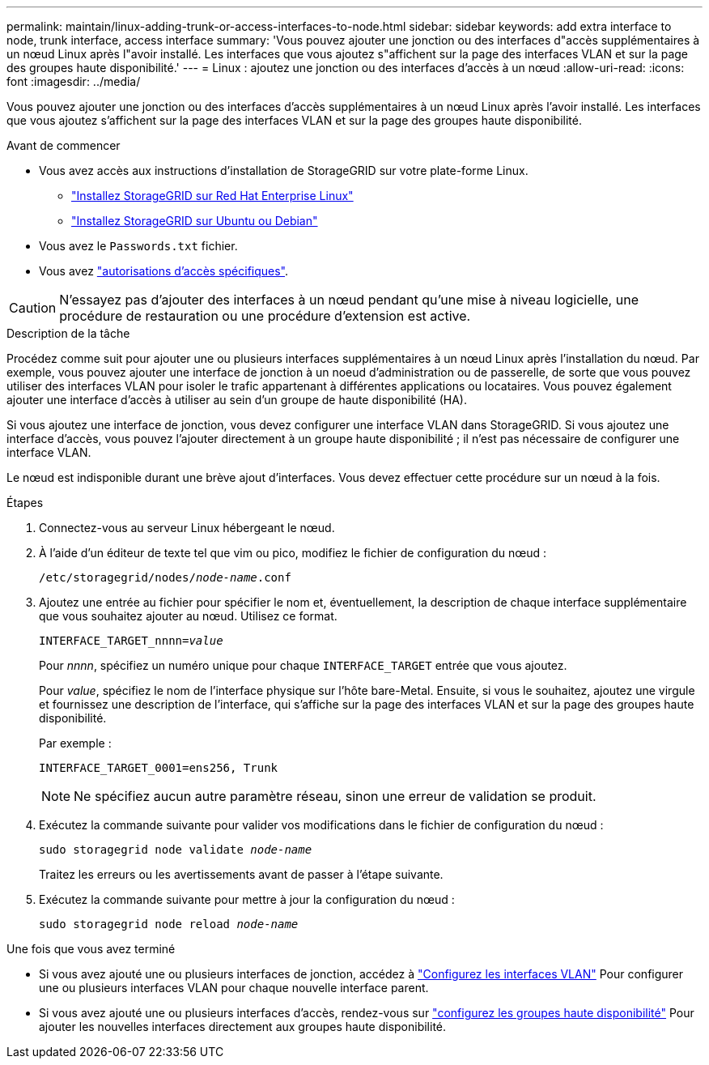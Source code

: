 ---
permalink: maintain/linux-adding-trunk-or-access-interfaces-to-node.html 
sidebar: sidebar 
keywords: add extra interface to node, trunk interface, access interface 
summary: 'Vous pouvez ajouter une jonction ou des interfaces d"accès supplémentaires à un nœud Linux après l"avoir installé. Les interfaces que vous ajoutez s"affichent sur la page des interfaces VLAN et sur la page des groupes haute disponibilité.' 
---
= Linux : ajoutez une jonction ou des interfaces d'accès à un nœud
:allow-uri-read: 
:icons: font
:imagesdir: ../media/


[role="lead"]
Vous pouvez ajouter une jonction ou des interfaces d'accès supplémentaires à un nœud Linux après l'avoir installé. Les interfaces que vous ajoutez s'affichent sur la page des interfaces VLAN et sur la page des groupes haute disponibilité.

.Avant de commencer
* Vous avez accès aux instructions d'installation de StorageGRID sur votre plate-forme Linux.
+
** link:../rhel/index.html["Installez StorageGRID sur Red Hat Enterprise Linux"]
** link:../ubuntu/index.html["Installez StorageGRID sur Ubuntu ou Debian"]


* Vous avez le `Passwords.txt` fichier.
* Vous avez link:../admin/admin-group-permissions.html["autorisations d'accès spécifiques"].



CAUTION: N'essayez pas d'ajouter des interfaces à un nœud pendant qu'une mise à niveau logicielle, une procédure de restauration ou une procédure d'extension est active.

.Description de la tâche
Procédez comme suit pour ajouter une ou plusieurs interfaces supplémentaires à un nœud Linux après l'installation du nœud. Par exemple, vous pouvez ajouter une interface de jonction à un noeud d'administration ou de passerelle, de sorte que vous pouvez utiliser des interfaces VLAN pour isoler le trafic appartenant à différentes applications ou locataires. Vous pouvez également ajouter une interface d'accès à utiliser au sein d'un groupe de haute disponibilité (HA).

Si vous ajoutez une interface de jonction, vous devez configurer une interface VLAN dans StorageGRID. Si vous ajoutez une interface d'accès, vous pouvez l'ajouter directement à un groupe haute disponibilité ; il n'est pas nécessaire de configurer une interface VLAN.

Le nœud est indisponible durant une brève ajout d'interfaces. Vous devez effectuer cette procédure sur un nœud à la fois.

.Étapes
. Connectez-vous au serveur Linux hébergeant le nœud.
. À l'aide d'un éditeur de texte tel que vim ou pico, modifiez le fichier de configuration du nœud :
+
`/etc/storagegrid/nodes/_node-name_.conf`

. Ajoutez une entrée au fichier pour spécifier le nom et, éventuellement, la description de chaque interface supplémentaire que vous souhaitez ajouter au nœud. Utilisez ce format.
+
`INTERFACE_TARGET_nnnn=_value_`

+
Pour _nnnn_, spécifiez un numéro unique pour chaque `INTERFACE_TARGET` entrée que vous ajoutez.

+
Pour _value_, spécifiez le nom de l'interface physique sur l'hôte bare-Metal. Ensuite, si vous le souhaitez, ajoutez une virgule et fournissez une description de l'interface, qui s'affiche sur la page des interfaces VLAN et sur la page des groupes haute disponibilité.

+
Par exemple :

+
`INTERFACE_TARGET_0001=ens256, Trunk`

+

NOTE: Ne spécifiez aucun autre paramètre réseau, sinon une erreur de validation se produit.

. Exécutez la commande suivante pour valider vos modifications dans le fichier de configuration du nœud :
+
`sudo storagegrid node validate _node-name_`

+
Traitez les erreurs ou les avertissements avant de passer à l'étape suivante.

. Exécutez la commande suivante pour mettre à jour la configuration du nœud :
+
`sudo storagegrid node reload _node-name_`



.Une fois que vous avez terminé
* Si vous avez ajouté une ou plusieurs interfaces de jonction, accédez à link:../admin/configure-vlan-interfaces.html["Configurez les interfaces VLAN"] Pour configurer une ou plusieurs interfaces VLAN pour chaque nouvelle interface parent.
* Si vous avez ajouté une ou plusieurs interfaces d'accès, rendez-vous sur link:../admin/configure-high-availability-group.html["configurez les groupes haute disponibilité"] Pour ajouter les nouvelles interfaces directement aux groupes haute disponibilité.

